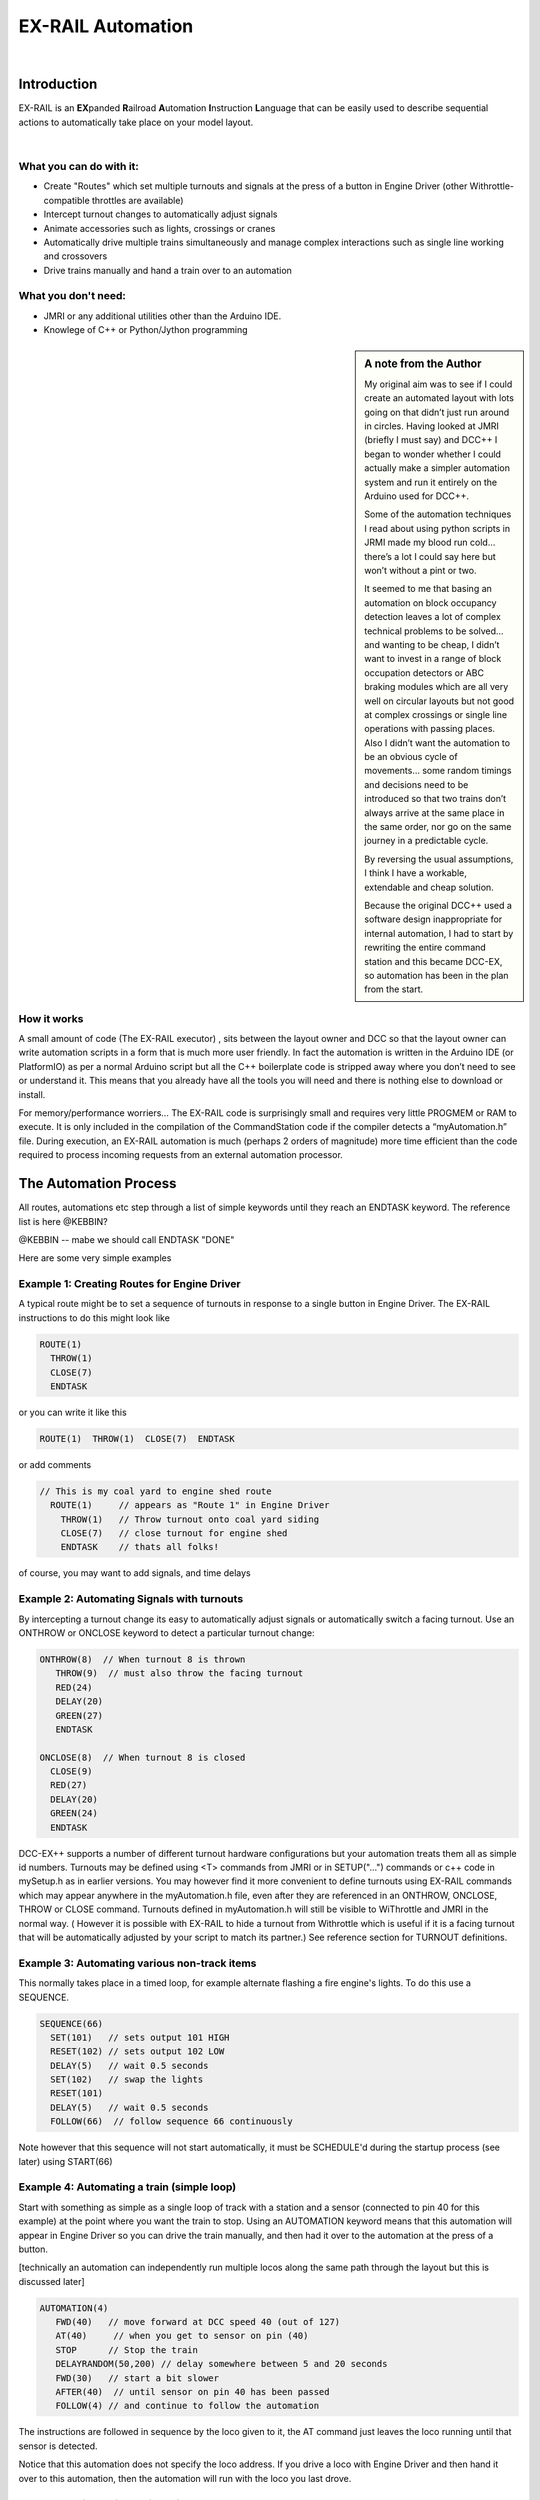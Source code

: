 ***********************
EX-RAIL Automation
***********************

|

Introduction
***********************

EX-RAIL is an **EX**\panded **R**\ailroad **A**\utomation **I**\nstruction **L**\anguage
that can be easily used to describe sequential actions to automatically take place on your model layout.

|

What you can do with it:
========================

- Create "Routes" which set multiple turnouts and signals at the press of a button in Engine Driver (other Withrottle-compatible throttles are available)
- Intercept turnout changes to automatically adjust signals
- Animate accessories such as lights, crossings or cranes
- Automatically drive multiple trains simultaneously and manage complex interactions such as single line working and crossovers
- Drive trains manually and hand a train over to an automation

What you don't need:
====================

- JMRI or any additional utilities other than the Arduino IDE.
- Knowlege of C++ or Python/Jython programming

.. sidebar:: A note from the Author

   My original aim was to see if I could create an automated layout with lots going
   on that didn’t just run around in circles. Having looked at JMRI
   (briefly I must say) and DCC++ I began to wonder whether I could
   actually make a simpler automation system and run it entirely on the
   Arduino used for DCC++.

   Some of the automation techniques I read about using python scripts in
   JRMI made my blood run cold… there’s a lot I could say here but won’t
   without a pint or two.

   It seemed to me that basing an automation on block occupancy detection leaves a 
   lot of complex technical problems to be solved… and wanting to be cheap,
   I didn’t want to invest in a range of block occupation detectors 
   or ABC braking modules which are all very well on
   circular layouts but not good at complex crossings 
   or single line operations with passing places. 
   Also I didn’t want the automation to be an obvious cycle of movements… 
   some random timings and decisions need to be introduced so
   that two trains don’t always arrive at the same place in the same order, 
   nor go on the same journey in a predictable cycle.

   By reversing the usual assumptions, I think I have a workable, extendable and cheap solution.
   
   Because the original DCC++ used a software design inappropriate for internal automation, I had to start by 
   rewriting the entire command station and this became DCC-EX, so 
   automation has been in the plan from the start.

How it works
=============

A small amount of code (The EX-RAIL executor) , sits between
the layout owner and DCC so that the layout owner can write automation
scripts in a form that is much more user friendly. In fact the
automation is written in the Arduino IDE (or PlatformIO) as per a normal
Arduino script but all the C++ boilerplate code is stripped away where
you don’t need to see or understand it. This means that you already have
all the tools you will need and there is nothing else to download or
install.

For memory/performance worriers… The EX-RAIL code is surprisingly
small and requires very little PROGMEM or RAM to execute. It is only
included in the compilation of the CommandStation code if the compiler
detects a “myAutomation.h” file. During execution, an EX-RAIL automation is much
(perhaps 2 orders of magnitude) more time efficient than the code
required to process incoming requests from an external automation
processor.



The Automation Process
******************************************

All routes, automations etc step through a list of simple keywords until they reach an ENDTASK
keyword. The reference list is here @KEBBIN?

@KEBBIN  -- mabe we should call ENDTASK  "DONE" 

Here are some very simple examples  

Example 1: Creating Routes for Engine Driver
=================================

A typical route might be to set a sequence of turnouts in response to a single button in Engine Driver.
The EX-RAIL instructions to do this might look like

.. code-block::

   ROUTE(1)
     THROW(1)
     CLOSE(7)
     ENDTASK

or you can write it like this

.. code-block::

   ROUTE(1)  THROW(1)  CLOSE(7)  ENDTASK

or add comments

.. code-block::

 // This is my coal yard to engine shed route
   ROUTE(1)     // appears as "Route 1" in Engine Driver
     THROW(1)   // Throw turnout onto coal yard siding
     CLOSE(7)   // close turnout for engine shed
     ENDTASK    // thats all folks!

of course, you may want to add signals, and time delays

.. code-block::
   SIGNAL(77,78,79)  // see later for details
   SIGNAL(92,0,93)   // of signal definitions
   
   ROUTE(1)
      RED(77)
      THROW(1)
      CLOSE(7)
      DELAY(50)  // this is a 5 second wait
      GREEN(92)
      ENDDTASK


Example 2: Automating Signals with turnouts
===========================================
By intercepting a turnout change its easy to automatically adjust signals or 
automatically switch a facing turnout. Use an ONTHROW or ONCLOSE keyword to detect a particular turnout change:

.. code-block::

   ONTHROW(8)  // When turnout 8 is thrown
      THROW(9)  // must also throw the facing turnout
      RED(24)
      DELAY(20)
      GREEN(27)
      ENDTASK

   ONCLOSE(8)  // When turnout 8 is closed
     CLOSE(9)
     RED(27)
     DELAY(20)
     GREEN(24)
     ENDTASK

DCC-EX++ supports a number of different 
turnout hardware configurations but your automation treats them all
as simple id numbers. Turnouts may be defined using <T> commands from JMRI
or in SETUP("...") commands or c++ code in mySetup.h as in earlier versions. 
You may however find it more convenient to define turnouts using EX-RAIL
commands which may appear anywhere in the myAutomation.h file, even after they are
referenced in an ONTHROW, ONCLOSE, THROW or CLOSE command. 
Turnouts defined in myAutomation.h will still be visible to WiThrottle and JMRI in the normal way.
( However it is possible with EX-RAIL to hide a turnout from Withrottle which is useful if
it is a facing turnout that will be automatically adjusted by your script to
match its partner.)
See reference section for TURNOUT definitions. 


Example 3: Automating various non-track items 
==============================================
This normally takes place in a timed loop, for example alternate flashing a 
fire engine's lights. To do this use a SEQUENCE.

.. code-block::

   SEQUENCE(66)  
     SET(101)   // sets output 101 HIGH
     RESET(102) // sets output 102 LOW
     DELAY(5)   // wait 0.5 seconds
     SET(102)   // swap the lights   
     RESET(101) 
     DELAY(5)   // wait 0.5 seconds
     FOLLOW(66)  // follow sequence 66 continuously
     
Note however that this sequence will not start automatically, it must be SCHEDULE'd
during the startup process (see later) using START(66)

Example 4: Automating a train (simple loop)
===========================================
     
Start with something as simple as a single loop of track with a station and a 
sensor (connected to pin 40 for this example) at the 
point where you want the train to stop.
Using an AUTOMATION keyword means that this automation will appear in Engine Driver so
you can drive the train manually, and then had it over to the automation at the press of a button.

[technically an automation can independently run multiple locos along the same path 
through the layout but this is discussed later]

.. code-block::

   AUTOMATION(4)
      FWD(40)   // move forward at DCC speed 40 (out of 127)
      AT(40)     // when you get to sensor on pin (40)
      STOP      // Stop the train 
      DELAYRANDOM(50,200) // delay somewhere between 5 and 20 seconds
      FWD(30)   // start a bit slower
      AFTER(40)  // until sensor on pin 40 has been passed
      FOLLOW(4) // and continue to follow the automation

The instructions are followed in sequence by the loco given to it,
the AT command just leaves the loco running until that sensor is
detected.

Notice that this automation does not specify the loco address. If you drive a loco with Engine Driver 
and then hand it over to this automation, then the automation will run with the loco you last drove.

Example 5: Signals in a train script
====================================

Adding a station signal to the loop script is extreemly simple but it does require a mind-shift
for some modellers who like to think in terms of signals being in 
control of trains. 
EX-RAIL takes a different approach, by animating the signals as part of
the driving script. Thus set a signal GREEN before setting off (and allow a little delay for the driver to react)
and RED after you have passed it.

.. code-block::

   SIGNAL(77,78,79)  // see later for details
   AUTOMATION(4)
      FWD(40)   // move forward at DCC speed 40 (out of 127)
      AT(40)     // when you get to sensor on pin (40)
      STOP      // Stop the train 
      DELAYRANDOM(50,200) // delay somewhere between 5 and 20 seconds
      GREEN(77)
      DEALY(25)  // This is not Formula1!
      FWD(30)   // start a bit slower
      AFTER(40)  // until sensor on pin 40 has been passed
      RED(77)
      FOLLOW(4) // and continue to follow the automation

Example 6: Single line shuttle
======================================
Consider a single line shuttling between stations A and B.

Starting from Station A, the steps may be something like:

-  Wait between 10 and 20 seconds for the guard to stop chatting up the
   girl in the ticket office.
-  Move forward at speed 30
-  When I get to B stop.
-  Wait 15 seconds for the tea trolley to be restocked
-  Move backwards at speed 20
-  When I get to A stop.


Notice that the sensors at A and B are near the ends of the track (allowing for braking
distance but don’t care about train length or whether the engine is at the front or back.)
We have wired sensor A on pin 41 and B on pin 42 for this example.

.. code-block::

    SEQUENCE(13)
      DELAYRANDOM(100,200) // random wait between 10 and 20 seconds
      FWD(50)
      AT(42) // sensor 42 is at the far end of platform B
      STOP
      DELAY(150)
      REV(20)
      AT(41) // far end of platform A
      STOP
      FOLLOW(13) // follows sequence 13 again… forever


Note a SEQUENCE is exactly the same as an ANIMATION except that it does NOT appear
in Engine Driver.

When the CommandStation is powered up or reset, EX-RAIL starts operating at
the beginning of the file.  For this sequence we need to set a loco address
and start the sequence:

.. code-block::

   SETLOCO(3)
   START(13) 
   DONE        // This marks the end of the startup process

The sequence can also be started from a serial monitor with the command </ START 3 13>


If you have multiple separate sections of track which do not require inter-train
cooperation you may add many more separate sequences and they will operate independently.

Although the above is trivial, the routes are designed to be
independent of the loco address so that we can have several locos
following the same route at the same time (not in the end to end example
above!) perhaps passing each other or crossing over with trains on other
routes.

The example above assumes that loco 3 is sitting at A and pointing in
the right direction. A bit later I will show how to script an automatic
process to take whatever loco is placed on the programming track and
send it on it’s way to join in the fun.

Example 7: Running multiple inter-connected trains
==================================================
So what about routes that cross or shere single lines (passing places etc)
… lets add a passing place between A and B. S= sensors, T=Turnout
number. So now our route looks like this:


- **TODO: Add image reference.**

Assuming we have already defined our turnouts with <T> or TURNOUT commands.
.. code-block::
 
 
 SEQUENCE(11)
   DELAYRANDOM(100,200) // random wait between 10 and 20 seconds
   THROW(1)
   CLOSE(2)
   FWD(30)
   AT(42) // sensor 42 is at the far end of platform B
   STOP
   DELAY(150)
   THROW(2)
   CLOSE(1)
   REV(20)
   AT(41)
   STOP
   FOLLOW(11) // follows sequence 11 again… forever

 
All well and good for one loco, but with 2 (or even 3) on this track we
need some rules. The principle behind this is

-  To enter a section of track that may be shared, you must RESERVE it.
   If you cant reserve it because another loco already has, then you
   will be stopped and the script will wait until such time as you can
   reserve it. When you leave a shared section you must free it.

-  Each “section” is merely a logical concept, there are no electronic
   section breaks in the track.

So we will need some extra sensors (hardware required) and some logical
blocks (all in the mind!):

- **TODO: Add image reference.**

We can use this map to plan routes, when we do so, it will be easier to
imagine 4 separate routes, each passing from one block to the next. Then
we can chain them together but also start from any block.

So… lets take a look at the routes now. For convenience I have used
route numbers that help remind us what the route is for… any number up
to 255 is Ok. Anyone want more than that and I will fix it.

@KEBBIN **the sensor numbers in the code below are all a mess. 
Because the sensor numbers are now direct pin references, we need
to avoid pin numbers that may clash with motor shield, I2C or similar
pins that have special meanings.**


.. code-block::

   SEQUENCE(12) // From block 1 to block 2
      DELAYRANDOM(100,200) // random wait between 10 and 20 seconds
      RESERVE(2) // we wish to enter block 2… so wait for it
      THROW(1) // Now we “own” the block, set the turnout
      FWD(30) // and proceed forward
      AFTER(71) // Once we have reached AND passed sensor 71
      FREE(1) // we no longer occupy block 1
      AT(72) // When we get to sensor 72
      FOLLOW(23) // follow route from block 2 to block 3

   SEQUENCE(23) // Travel from block 2 to block 3
      RESERVE(3) // will STOP if block 3 occupied
      CLOSE(2) // Now we have the block, we can set turnouts
      FWD(20) // we may or may not have stopped at the RESERVE
      AT(2) // sensor 2 is at the far end of platform B
      STOP
      FREE(2)
      DELAY(150)
      FOLLOW(34)

   ROUTE(34) // you get the idea
      RESERVE(4)
      THROW(2)
      REV(20)
      AFTER(13)
      FREE(3)
      AT(14)
      FOLLOW(41)

   ROUTE(41)
      RESERVE(1)
      CLOSE(1)
      REV(20)
      AT(1)
      STOP
      FREE(4)
      FOLLOW(12) // follows Route 12 again… forever
 
   

Does that look long? Worried about memory on your Arduino…. Well the
script above takes just 82 BYTES of program memory and no dynamic.

If you follow this carefully, it allows for up to 3 trains at a time
because one of them will always have somewhere to go. Notice that there
is common theme to this…

-  RESERVE where you want to go, if you are moving and the reserve
   fails, your loco will STOP and the reserve waits for the block to
   become available. (these waits and the manual WAITS do not block the
   Arduino process… DCC and the other locos continue to follow their
   routes)

-  Set the points to enter the reserved area.. do this ASAP as you may
   be still moving towards them. (@KEBBIN... maybe...EX-RAIL knows if this is a panic and
   switches the points at full speed, if you are not moving then the
   switch is a more realistic sweep motion(feature not yet))

-  Set any signals (see later)

-  Move into the reserved area

-  Reset your signal (see later)

-  Free off your previous reserve as soon as you have fully left the
   block

Starting the system
===================

Starting the system is tricky because we need to place the trains in a
suitable position and set them off. We need to have a starting position
for each loco and reserve the block(s) it needs to keep other trains
from crashing into it.

For a known set of locos, the easy way is to define the startup process
at the beginning of ROUTES , e.g. for two engines, one at each station

.. code-block::

 // ensure all blocks are reserved as if the locos had arrived there
 RESERVE(1) // start with a loco in block 1
 RESERVE(3) // and another in block 3
 SENDLOCO(3,12) // send Loco DCC addr 3 on to route 12
 SENDLOCO(17,34) // send loco DCC addr 17 to route 34
 ENDPROG // don’t drop through to the first route

CAUTION: this isn’t ready to handle locos randomly placed on the layout after a power down.

Some interesting points about the startup… You don’t need to set
turnouts because each route is setting them as required. Signals default
to RED on powerup and get turned green when a route decides.


.. code-block::

 ROUTE(66)
 RED(7)
 DELAY(15)
 GREEN(7)
 DELAY(15)
 FOLLOW(66)

Fancy Startup
==============

EX-RAIL can switch a track section between programming and mainline
automatically.

Here for example is a startup route that has no predefined locos but
allows locos to be added at station 1 while the system is in motion.
Let’s assume that the track section at Station1 is isolated and
connected to the programming track power supply. Also that we have a
“launch” button connected where sensor 17 would be and an optional
signal (ie 2 leds) on the control panel connected where signal 18 would
be (see Signals below).

.. code-block::

 
 ROUTE(99)
 AFTER(17) // user presses and releases launch button
 RESERVE(1) // Wait until block free and keep others out
 UNJOIN // separate the programming track from main
 DELAY(20)
 GREEN(18) // Show a green light to user
 // user places loco on track and presses “launch” again
 AFTER(17)
 READ_LOCO // identify the loco
 RED(17) // show red light to user
 JOIN // connect prog track to main
 SCHEDULE(12) // send loco off along route 12
 FOLLOW(99) // keep doing this for another launch

The READ_LOCO reads the loco address and the current route takes on that
loco. By altering the script slightly and adding another sensor, it’s
possible to detect which way the loco sets off and switch the code logic
to send it in the correct direction. (easily done with diesels!)

Signals
========

Signals are now simply a decoration to be switched by the route process…
they don’t control anything.

``GREEN(55)`` would turn signal 55 green and ``RED(55)`` would turn it red.
Somewhere in the script there must be a SIGNAL command like this:
SIGNAL(55,56,57)  This defines a singal with ID 55 where the red/stop lamp is connected to 
pin 55, the amber/caution lamp to pin 56 and the green.proceed lamp to pin 57.
The pins do not need to be contiguous and the red pin is also used as the signal id. Thus  
you can change the signal by RED(55), AMBER(55) and GREEN(55)

Sounds
======
You can use ``FON(n)`` and ``FOFF(n``) to switch loco functions… eg sound horn

Sensors
========

-  DCC++EX allows for sensors that are LOW-on or HIGH-on, this is
   particularly important for IR sensors that have been converted to
   detect by broken beam, rather than reflection.

-  Magnetic/Hall sensors work for some layouts but beware of how you detect
   the back end of a train approching the buffers in a siding,
   or knowing when the last car has cleared a crossing.

-  Handling sensors in the automation is made easy because EX-RAIL throws
   away the concept of interrupts (“oh… sensor 5 has been detected…
   which loco was that and what the hell do I do now?”) and instead has
   the route scripts work on the basis of “do nothing, maintain speed
   until sensor 5 triggers and then carry on in the script”

-  EX-RAIL supports the PROG track drive-away feature of CommandStation-EX. This allows a
   script to automatically detect the address of a loco on the programming
   track, then drive it onto the main track to join in the fun.

Numbers
========

All route/automation/sequence, sensor, output, turnout or signal ids are limited to 0- 255 (

The same id may be used for a route, turnout, but sensor, output or signal ids share the same 
number range as the reference hardware pins. 
without confusing the software (the same may not be true of the user!).

Its OK to use sensor ids that have no physical item in the layout. These
can only be LATCHed, tested or UNLATCHED in the scripts. If a sensor is set on
by the script, it can only be set off by the script… so AT(5) LATCH(5) for
example effectively latches the sensor 5 on when detected once.

You can give names to routes turnouts signals and sensors etc using
``#define`` or ``const byte`` statements.

Future plans
=============

-  Some of the constructs above are not yet in the code, or need
   cleaning up a bit. Its early days but world situation suggests I will
   have plenty of time on my hands.

-  I want to add some more commands for controlling animations, such as
   SERVO, STEPPER and LED

